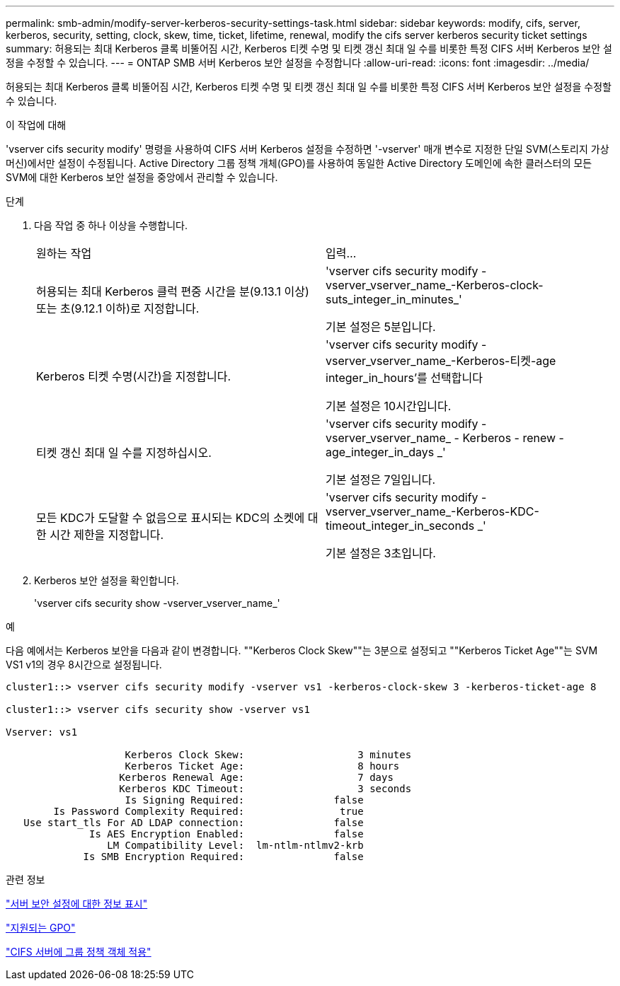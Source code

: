---
permalink: smb-admin/modify-server-kerberos-security-settings-task.html 
sidebar: sidebar 
keywords: modify, cifs, server, kerberos, security, setting, clock, skew, time, ticket, lifetime, renewal, modify the cifs server kerberos security ticket settings 
summary: 허용되는 최대 Kerberos 클록 비뚤어짐 시간, Kerberos 티켓 수명 및 티켓 갱신 최대 일 수를 비롯한 특정 CIFS 서버 Kerberos 보안 설정을 수정할 수 있습니다. 
---
= ONTAP SMB 서버 Kerberos 보안 설정을 수정합니다
:allow-uri-read: 
:icons: font
:imagesdir: ../media/


[role="lead"]
허용되는 최대 Kerberos 클록 비뚤어짐 시간, Kerberos 티켓 수명 및 티켓 갱신 최대 일 수를 비롯한 특정 CIFS 서버 Kerberos 보안 설정을 수정할 수 있습니다.

.이 작업에 대해
'vserver cifs security modify' 명령을 사용하여 CIFS 서버 Kerberos 설정을 수정하면 '-vserver' 매개 변수로 지정한 단일 SVM(스토리지 가상 머신)에서만 설정이 수정됩니다. Active Directory 그룹 정책 개체(GPO)를 사용하여 동일한 Active Directory 도메인에 속한 클러스터의 모든 SVM에 대한 Kerberos 보안 설정을 중앙에서 관리할 수 있습니다.

.단계
. 다음 작업 중 하나 이상을 수행합니다.
+
|===


| 원하는 작업 | 입력... 


 a| 
허용되는 최대 Kerberos 클럭 편중 시간을 분(9.13.1 이상) 또는 초(9.12.1 이하)로 지정합니다.
 a| 
'vserver cifs security modify -vserver_vserver_name_-Kerberos-clock-suts_integer_in_minutes_'

기본 설정은 5분입니다.



 a| 
Kerberos 티켓 수명(시간)을 지정합니다.
 a| 
'vserver cifs security modify -vserver_vserver_name_-Kerberos-티켓-age integer_in_hours'를 선택합니다

기본 설정은 10시간입니다.



 a| 
티켓 갱신 최대 일 수를 지정하십시오.
 a| 
'vserver cifs security modify - vserver_vserver_name_ - Kerberos - renew - age_integer_in_days _'

기본 설정은 7일입니다.



 a| 
모든 KDC가 도달할 수 없음으로 표시되는 KDC의 소켓에 대한 시간 제한을 지정합니다.
 a| 
'vserver cifs security modify -vserver_vserver_name_-Kerberos-KDC-timeout_integer_in_seconds _'

기본 설정은 3초입니다.

|===
. Kerberos 보안 설정을 확인합니다.
+
'vserver cifs security show -vserver_vserver_name_'



.예
다음 예에서는 Kerberos 보안을 다음과 같이 변경합니다. ""Kerberos Clock Skew""는 3분으로 설정되고 ""Kerberos Ticket Age""는 SVM VS1 v1의 경우 8시간으로 설정됩니다.

[listing]
----
cluster1::> vserver cifs security modify -vserver vs1 -kerberos-clock-skew 3 -kerberos-ticket-age 8

cluster1::> vserver cifs security show -vserver vs1

Vserver: vs1

                    Kerberos Clock Skew:                   3 minutes
                    Kerberos Ticket Age:                   8 hours
                   Kerberos Renewal Age:                   7 days
                   Kerberos KDC Timeout:                   3 seconds
                    Is Signing Required:               false
        Is Password Complexity Required:                true
   Use start_tls For AD LDAP connection:               false
              Is AES Encryption Enabled:               false
                 LM Compatibility Level:  lm-ntlm-ntlmv2-krb
             Is SMB Encryption Required:               false
----
.관련 정보
link:display-server-security-settings-task.html["서버 보안 설정에 대한 정보 표시"]

link:supported-gpos-concept.html["지원되는 GPO"]

link:applying-group-policy-objects-concept.html["CIFS 서버에 그룹 정책 객체 적용"]
